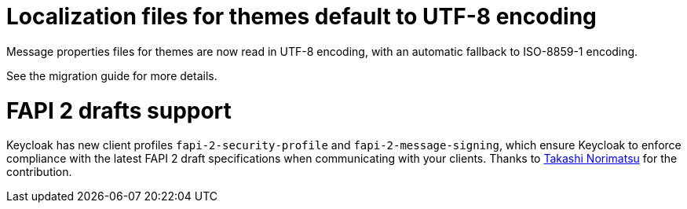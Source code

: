 = Localization files for themes default to UTF-8 encoding

Message properties files for themes are now read in UTF-8 encoding, with an automatic fallback to ISO-8859-1 encoding.

See the migration guide for more details.

= FAPI 2 drafts support

Keycloak has new client profiles `fapi-2-security-profile` and `fapi-2-message-signing`, which ensure Keycloak to enforce compliance with
the latest FAPI 2 draft specifications when communicating with your clients. Thanks to https://github.com/tnorimat[Takashi Norimatsu] for the contribution.


